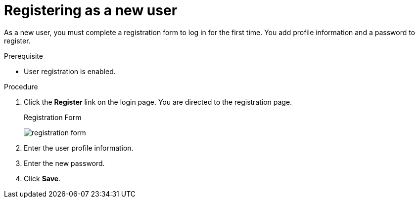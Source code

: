 [id="proc-registering-new-user_{context}"]
= Registering as a new user

[role="_abstract"]
As a new user, you must complete a registration form to log in for the first time. You add profile information and a password to register.

.Prerequisite
* User registration is enabled.

.Procedure
. Click the *Register* link on the login page. You are directed to the registration page.
+
.Registration Form
image:{project_images}/registration-form.png[]
. Enter the user profile information.
. Enter the new password.
. Click *Save*.
